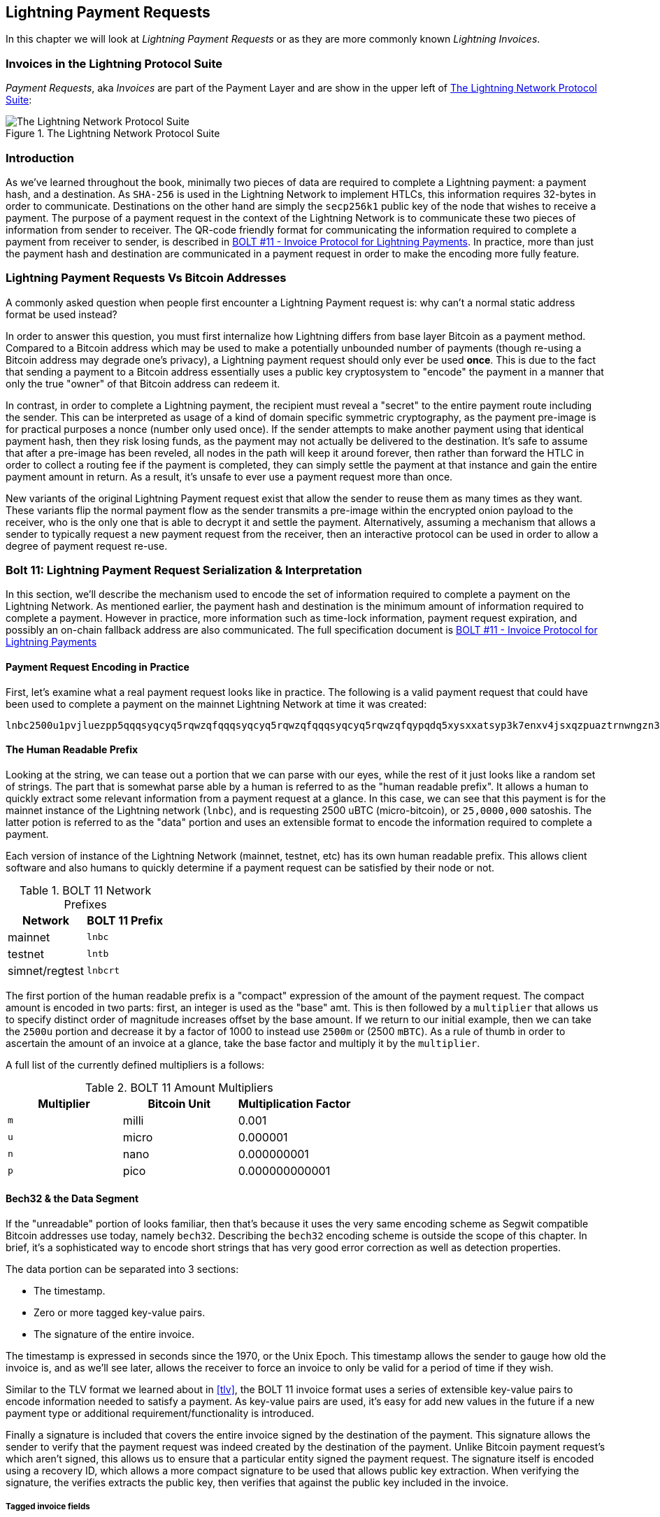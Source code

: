 [[invoices]]
== Lightning Payment Requests

In this chapter we will look at _Lightning Payment Requests_ or as they are more commonly known _Lightning Invoices_.

=== Invoices in the Lightning Protocol Suite

_Payment Requests_, aka _Invoices_ are part of the Payment Layer and are show in the upper left of <<LN_payment_request_highlight>>:

[[LN_payment_request_highlight]]
.The Lightning Network Protocol Suite
image::images/mtln_1501.png["The Lightning Network Protocol Suite"]

=== Introduction

As we've learned throughout the book, minimally two pieces of data are required
to complete a Lightning payment: a payment hash, and a destination. As
`SHA-256` is used in the Lightning Network to implement HTLCs, this information
requires 32-bytes in order to communicate. Destinations on the other hand are
simply the `secp256k1` public key of the node that wishes to receive a payment.
The purpose of a payment request in the context of the Lightning Network is to
communicate these two pieces of information from sender to receiver. The QR-code friendly format for communicating the information required
to complete a payment from receiver to sender, is described in https://github.com/lightningnetwork/lightning-rfc/blob/master/11-payment-encoding.md[BOLT #11 - Invoice Protocol for Lightning Payments]. In practice, more than just the
payment hash and destination are communicated in a payment request in order to
make the encoding more fully feature.

=== Lightning Payment Requests Vs Bitcoin Addresses

A commonly asked question when people first encounter a Lightning Payment
request is: why can't a normal static address format be used instead?

In order to answer this question, you must first internalize how Lightning
differs from base layer Bitcoin as a payment method. Compared to a Bitcoin
address which may be used to make a potentially unbounded number of payments
(though re-using a Bitcoin address may degrade one's privacy), a Lightning
payment request should only ever be used *once*.  This is due to the fact that
sending a payment to a Bitcoin address essentially uses a public key
cryptosystem to "encode" the payment in a manner that only the true "owner" of
that Bitcoin address can redeem it.

In contrast, in order to complete a Lightning payment, the recipient must
reveal a "secret" to the entire payment route including the sender. This can be
interpreted as usage of a kind of domain specific symmetric cryptography, as
the payment pre-image is for practical purposes a nonce (number only used
once). If the sender attempts to make another payment using that identical
payment hash, then they risk losing funds, as the payment may not actually be
delivered to the destination. It's safe to assume that after a pre-image has
been reveled, all nodes in the path will keep it around forever, then rather
than forward the HTLC in order to collect a routing fee if the payment is
completed, they can simply settle the payment at that instance and gain the
entire payment amount in return. As a result, it's unsafe to ever use a payment
request more than once.

New variants of the original Lightning Payment request exist that allow the sender to reuse them as many times as they want. These variants flip the normal payment flow as the sender transmits a pre-image within the encrypted onion payload to the receiver, who is the only
one that is able to decrypt it and settle the payment. Alternatively, assuming
a mechanism that allows a sender to typically request a new payment request
from the receiver, then an interactive protocol can be used in order to allow a
degree of payment request re-use.

=== Bolt 11: Lightning Payment Request Serialization & Interpretation

In this section, we'll describe the mechanism used to encode the set of
information required to complete a payment on the Lightning Network. As
mentioned earlier, the payment hash and destination is the minimum amount of
information required to complete a payment. However in practice, more
information such as time-lock information, payment request expiration, and
possibly an on-chain fallback address are also communicated. The full specification document is https://github.com/lightningnetwork/lightning-rfc/blob/master/11-payment-encoding.md[BOLT #11 - Invoice Protocol for Lightning Payments]

==== Payment Request Encoding in Practice

First, let's examine what a real payment request looks like in practice. The
following is a valid payment request that could have been used to complete a
payment on the mainnet Lightning Network at time it was created:
```
lnbc2500u1pvjluezpp5qqqsyqcyq5rqwzqfqqqsyqcyq5rqwzqfqqqsyqcyq5rqwzqfqypqdq5xysxxatsyp3k7enxv4jsxqzpuaztrnwngzn3kdzw5hydlzf03qdgm2hdq27cqv3agm2awhz5se903vruatfhq77w3ls4evs3ch9zw97j25emudupq63nyw24cg27h2rspfj9srp
```

==== The Human Readable Prefix

Looking at the string, we can tease out a portion that we can parse with our
eyes, while the rest of it just looks like a random set of strings. The part
that is somewhat parse able by a human is referred to as the "human readable
prefix". It allows a human to quickly extract some relevant information from a
payment request at a glance. In this case, we can see that this payment is for
the mainnet instance of the Lightning network (`lnbc`), and is requesting 2500
uBTC (micro-bitcoin), or `25,0000,000` satoshis. The latter potion is referred
to as the "data" portion and uses an extensible format to encode the
information required to complete a payment.

Each version of instance of the Lightning Network (mainnet, testnet, etc) has
its own human readable prefix. This allows client software and also humans to
quickly determine if a payment request can be satisfied by their node or not.


.BOLT 11 Network Prefixes
[options="header"]
|=============================
|Network       |BOLT 11 Prefix
|mainnet       |`lnbc`
|testnet       |`lntb`
|simnet/regtest|`lnbcrt`
|=============================


The first portion of the human readable prefix is a "compact" expression of the
amount of the payment request. The compact amount is encoded in two parts:
first, an integer is used as the "base" amt. This is then followed by a
`multiplier` that allows us to specify distinct order of magnitude increases
offset by the base amount. If we return to our initial example, then we can
take the `2500u` portion and decrease it by a factor of 1000 to instead use
`2500m` or (2500 `mBTC`).  As a rule of thumb in order to ascertain the amount
of an invoice at a glance, take the base factor and multiply it by the
`multiplier`.

A full list of the currently defined multipliers is a follows:

.BOLT 11 Amount Multipliers
[options="header"]
|==============================================
|Multiplier|Bitcoin Unit|Multiplication Factor
|`m`|milli|0.001
|`u`|micro|0.000001
|`n`|nano|0.000000001
|`p`|pico|0.000000000001
|==============================================


==== Bech32 & the Data Segment

If the "unreadable" portion of looks familiar, then that's because it uses the
very same encoding scheme as Segwit compatible Bitcoin addresses use today,
namely `bech32`. Describing the `bech32` encoding scheme is outside the scope
of this chapter. In brief, it's a sophisticated way to encode short strings
that has very good error correction as well as detection properties.

The data portion can be separated into 3 sections:

  * The timestamp.
  * Zero or more tagged key-value pairs.
  * The signature of the entire invoice.

The timestamp is expressed in seconds since the 1970, or the Unix Epoch. This
timestamp allows the sender to gauge how old the invoice is, and as we'll see
later, allows the receiver to force an invoice to only be valid for a period of
time if they wish.

Similar to the TLV format we learned about in <<tlv>>, the BOLT 11 invoice
format uses a series of extensible key-value pairs to encode information
needed to satisfy a payment. As key-value pairs are used, it's easy for add
new values in the future if a new payment type or additional
requirement/functionality is introduced.

Finally a signature is included that covers the entire invoice signed by the
destination of the payment. This signature allows the sender to verify that the
payment request was indeed created by the destination of the payment. Unlike
Bitcoin payment request's which aren't signed, this allows us to ensure that a
particular entity signed the payment request. The signature itself is encoded
using a recovery ID, which allows a more compact signature to be used that
allows public key extraction. When verifying the signature, the verifies
extracts the public key, then verifies that against the public key included in
the invoice.

===== Tagged invoice fields

The tagged invoice fields are encoded in the main "body" of the invoice. These
fields represent different key=value pairs that express either additional
information that may help complete the payment, or information which is
_required_ to complete the payment. As a slight variant of `bech32` is
utilized, each of these fields are actually in the "base 5" domain.

A given tag field is comprised of 3 components:

  * The `type` of the field (5 bits).
  * The `length` of the data of the field (10 bits)
  * The `data` itself, which is `length* 5 bytes` in size.

A full list of all the currently defined tagged fields is as follows:

.BOLT 11 Tagged Invoice Fields
[options="header"]
|===
|Field Tag|Data Length|Usage
|`p`|`52`|The `SHA-256` payment hash.
|`s`|`52`|A `256-bit` secret that increase the end to end privacy of a payment by mitigating probing by intermediate nodes.
|`d`|Variable|The description, a short UTF-8 string of the purpose of the payment.
|`n`|`53`|The public key of the destination node.
|`h`|`52`|A hash that represents a description of the payment itself. This can be used to commit to a description that's over 639 bytes in length.
|`x`|Variable|The expiry time in seconds of the payment. The default is 1 hour (3600) if not specified.
|`c`|Variable|The `min_cltv_expiry` to use for the final hop in the route. The default is 9 if not specified.
|`f`|Variable|A fall back on-chain address to be used to complete the payment if the payment cannot be completed over LN.
|`r`|Variable|One or more entries that allow a receiver to give the sender additional ephemeral edges to complete the payment.
`9`|Variable|A set of 5-bit values that contain the feature bits that are required in order to complete the payment.
|===

The elements contained in the field `r` are commonly referred to as "routing
hints". They allow the receiver to communicate an extra set of edges that may
help the sender complete their payment. The "hints" are usually used when the
receiver has some/all private channels, and they wish to guide the sender into
this "unmapped" portion of the channel graph. A routing hints encodes
effectively the same information that a normal `channel_update` message does.
The update is itself packed into a single value with the following fields:

 * The `pubkey` of the outgoing node in the edge (264 bits).
 * The `short_channel_id` of the "virtual" edge (64 bits).
 * The base fee (`fee_base_msat`) of the edge (32 bits).
 * The proportional fee (`fee_proportional_millionths`) (32 bits).
 * The CLTV expiry delta (`cltv_expiry_delta`) (16 bits).

The final portion of the data segment is the set of feature bits that
communicate to eh sender the functionality needed in order to complete a
payment. As an example, if a new payment type is added in the future that isn't
backwards compatible with the original payment type, then the receiver can set
a _required_ feature bit in order to communicate that the payer needs to
underhand that feature in order to complete the payment.

=== Conclusion

As we have seen, invoices are a lot more than just a request for an amount. They contain critical information about _how_ to make the payment, such as "routing hints", the destination node's public key, ephemeral keys to increase security and much more.
